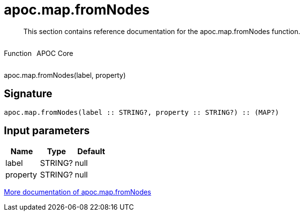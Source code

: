 ////
This file is generated by DocsTest, so don't change it!
////

= apoc.map.fromNodes
:description: This section contains reference documentation for the apoc.map.fromNodes function.

[abstract]
--
{description}
--

++++
<div style='display:flex'>
<div class='paragraph type function'><p>Function</p></div>
<div class='paragraph release core' style='margin-left:10px;'><p>APOC Core</p></div>
</div>
++++

apoc.map.fromNodes(label, property)

== Signature

[source]
----
apoc.map.fromNodes(label :: STRING?, property :: STRING?) :: (MAP?)
----

== Input parameters
[.procedures, opts=header]
|===
| Name | Type | Default 
|label|STRING?|null
|property|STRING?|null
|===

xref::data-structures/map-functions.adoc[More documentation of apoc.map.fromNodes,role=more information]

